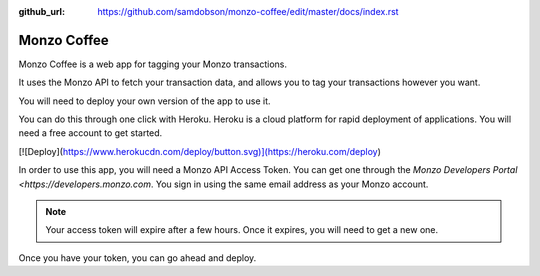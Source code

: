 .. Monzo Coffee documentation master file, created by
   sphinx-quickstart on Thu Oct  4 03:55:19 2018.
   You can adapt this file completely to your liking, but it should at least
   contain the root `toctree` directive.

:github_url: https://github.com/samdobson/monzo-coffee/edit/master/docs/index.rst

Monzo Coffee
============

Monzo Coffee is a web app for tagging your Monzo transactions.

It uses the Monzo API to fetch your transaction data, and allows you to tag your transactions however you want.

You will need to deploy your own version of the app to use it.

You can do this through one click with Heroku. Heroku is a cloud platform for rapid deployment of applications. You will need a free account to get started.

[![Deploy](https://www.herokucdn.com/deploy/button.svg)](https://heroku.com/deploy)

In order to use this app, you will need a Monzo API Access Token. You can get one through the `Monzo Developers Portal <https://developers.monzo.com`. You sign in using the same email address as your Monzo account.

.. note::
   Your access token will expire after a few hours. Once it expires,
   you will need to get a new one.

Once you have your token, you can go ahead and deploy.
